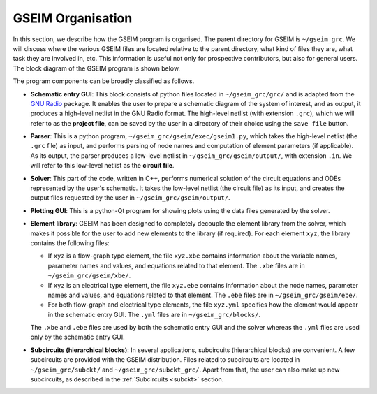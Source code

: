 
.. _gseimorg:

==================
GSEIM Organisation
==================

In this section, we describe how the GSEIM program is
organised. The parent directory for GSEIM is
``~/gseim_grc``. We will discuss where the various
GSEIM files are located relative to the parent directory,
what kind of files they are, what task they are involved
in, etc. This information is useful not only for prospective
contributors, but also for general users.
The block diagram of the GSEIM program is shown below.

.. image:: block_1.png
  :width: 600
  :alt: Alternative text

The program components can be broadly classified as follows.

- **Schematic entry GUI**: This block consists of python
  files located in
  ``~/gseim_grc/grc/``
  and is adapted from the
  `GNU Radio <https://www.gnuradio.org//>`_ package.
  It enables the user to prepare a schematic diagram
  of the system of interest, and as output, it produces a high-level
  netlist in the GNU Radio format. The high-level
  netlist (with extension ``.grc``), which we will refer to as
  the **project file**, can be saved by
  the user in a directory of their choice using the
  ``save file`` button.

- **Parser**: This is a python program,
  ``~/gseim_grc/gseim/exec/gseim1.py``, which
  takes the high-level netlist (the ``.grc`` file)
  as input, and performs parsing of node names and computation
  of element parameters (if applicable). As its output, the
  parser produces a low-level netlist in
  ``~/gseim_grc/gseim/output/``, with extension ``.in``.
  We will refer to this low-level netlist as the **circuit file**.

- **Solver**: This part of the code, written in C++, performs
  numerical solution of the circuit equations and ODEs represented by
  the user's schematic. It takes the low-level netlist (the circuit file)
  as its input, and creates the output files requested by the user
  in ``~/gseim_grc/gseim/output/``.

- **Plotting GUI**: This is a python-Qt program for showing
  plots using the data files generated by the solver.

- **Element library**: GSEIM has been designed to completely
  decouple the element library from the solver, which makes it
  possible for the user to add new elements to the library (if
  required). For each element ``xyz``, the library contains
  the following files:

  - If ``xyz`` is a flow-graph type element, the file ``xyz.xbe``
    contains information about the variable names, parameter
    names and values, and equations related to that element.
    The ``.xbe`` files are in ``~/gseim_grc/gseim/xbe/``.

  - If ``xyz`` is an electrical type element, the file ``xyz.ebe``
    contains information about the node names, parameter
    names and values, and equations related to that element.
    The ``.ebe`` files are in ``~/gseim_grc/gseim/ebe/``.

  - For both flow-graph and electrical type elements, the
    file ``xyz.yml`` specifies how the element would appear
    in the schematic entry GUI. The ``.yml`` files are in
    ``~/gseim_grc/blocks/``.

  The ``.xbe`` and ``.ebe`` files are used by both the
  schematic entry GUI and the solver whereas the ``.yml``
  files are used only by the schematic entry GUI.

- **Subcircuits (hierarchical blocks)**: In several applications,
  subcircuits (hierarchical blocks) are convenient. A few subcircuits
  are provided with the GSEIM distribution. Files related to subcircuits
  are located in ``~/gseim_grc/subckt/`` and ``~/gseim_grc/subckt_grc/``.
  Apart from that, the user can also make up new subcircuits, as
  described in the :ref:`Subcircuits <subckt>` section.
